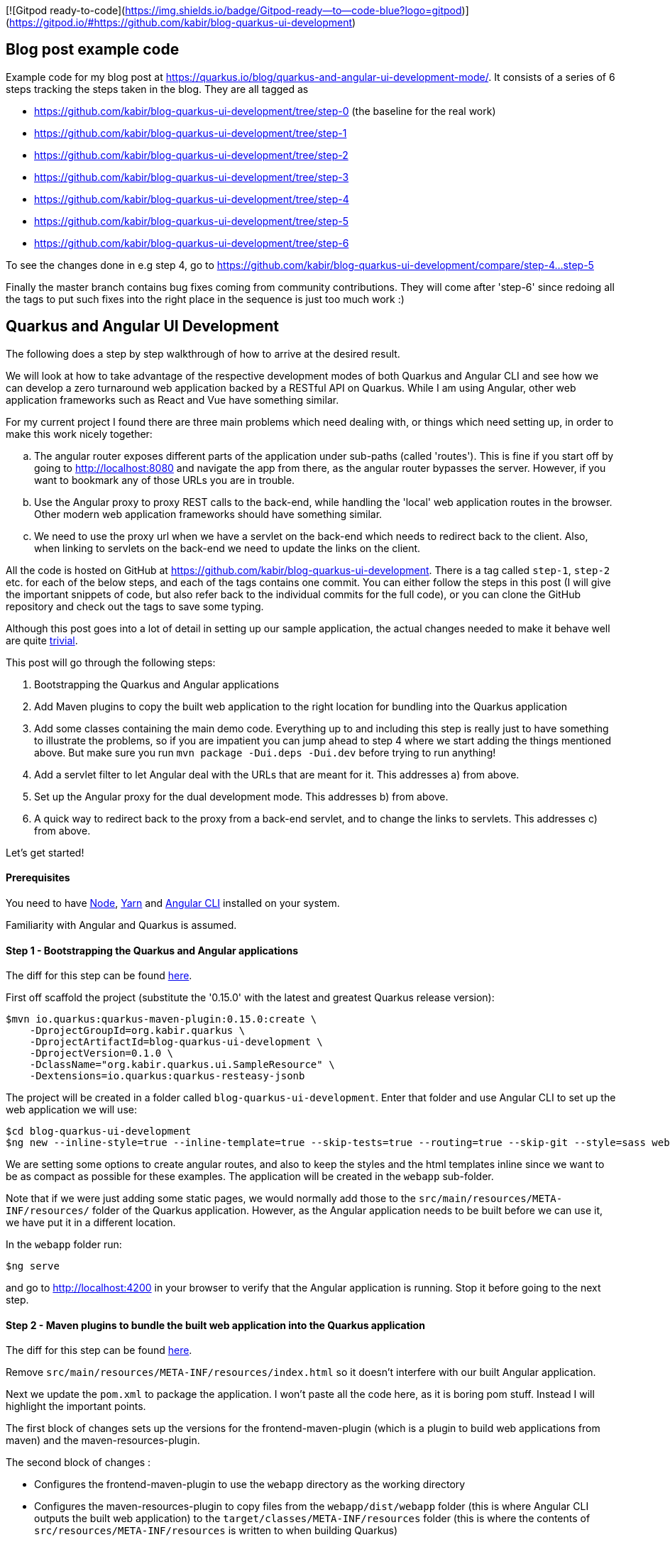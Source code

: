 [![Gitpod ready-to-code](https://img.shields.io/badge/Gitpod-ready--to--code-blue?logo=gitpod)](https://gitpod.io/#https://github.com/kabir/blog-quarkus-ui-development)

== Blog post example code

Example code for my blog post at https://quarkus.io/blog/quarkus-and-angular-ui-development-mode/. It consists of
a series of 6 steps tracking the steps taken in the blog. They are all tagged as

* https://github.com/kabir/blog-quarkus-ui-development/tree/step-0 (the baseline for the real work)
* https://github.com/kabir/blog-quarkus-ui-development/tree/step-1
* https://github.com/kabir/blog-quarkus-ui-development/tree/step-2
* https://github.com/kabir/blog-quarkus-ui-development/tree/step-3
* https://github.com/kabir/blog-quarkus-ui-development/tree/step-4
* https://github.com/kabir/blog-quarkus-ui-development/tree/step-5
* https://github.com/kabir/blog-quarkus-ui-development/tree/step-6

To see the changes done in e.g step 4, go to https://github.com/kabir/blog-quarkus-ui-development/compare/step-4...step-5

Finally the master branch contains bug fixes coming from community contributions. They will come after 'step-6' since redoing all the tags to put such fixes into the right place in the sequence is just too much work :)

== Quarkus and Angular UI Development
The following does a step by step walkthrough of how to arrive at the desired result.

We will look at how to take advantage of the respective development modes of both Quarkus and Angular CLI and see how we can develop a zero turnaround web application backed by a RESTful API on Quarkus. While I am using Angular, other web application frameworks such as React and Vue have something similar.

For my current project I found there are three main problems which need dealing with, or things which need setting up, in order to make this work nicely together:

[loweralpha]
. The angular router exposes different parts of the application under sub-paths (called 'routes'). This is fine if you start off by going to http://localhost:8080 and navigate the app from there, as the angular router bypasses the server. However, if you want to bookmark any of those URLs you are in trouble.
. Use the Angular proxy to proxy REST calls to the back-end, while handling the 'local' web application routes in the browser. Other modern web application frameworks should have something similar.
. We need to use the proxy url when we have a servlet on the back-end which needs to redirect back to the client. Also, when linking to servlets on the back-end we need to update the links on the client.

All the code is hosted on GitHub at https://github.com/kabir/blog-quarkus-ui-development. There is a tag called `step-1`, `step-2` etc. for each of the below steps, and each of the tags contains one commit. You can either follow the steps in this post (I will give the important snippets of code, but also refer back to the individual commits for the full code), or you can clone the GitHub repository and check out the tags to save some typing.

Although this post goes into a lot of detail in setting up our sample application, the actual changes needed to make it behave well are quite https://github.com/kabir/blog-quarkus-ui-development/compare/step-3..step-6[trivial].


This post will go through the following steps:

1. Bootstrapping the Quarkus and Angular applications
2. Add Maven plugins to copy the built web application to the right location for bundling into the Quarkus application
3. Add some classes containing the main demo code. Everything up to and including this step is really just to have something to illustrate the problems, so if you are impatient you can jump ahead to step 4 where we start adding the things mentioned above. But make sure you run `mvn package -Dui.deps -Dui.dev` before trying to run anything!
4. Add a servlet filter to let Angular deal with the URLs that are meant for it. This addresses a) from above.
5. Set up the Angular proxy for the dual development mode. This addresses b) from above.
6. A quick way to redirect back to the proxy from a back-end servlet, and to change the links to servlets. This addresses c) from above.

Let's get started!

==== Prerequisites
You need to have https://nodejs.org/en/download/package-manager/[Node], https://yarnpkg.com/en/docs/install[Yarn] and https://cli.angular.io[Angular CLI] installed on your system.

Familiarity with Angular and Quarkus is assumed.

==== Step 1 - Bootstrapping the Quarkus and Angular applications

The diff for this step can be found https://github.com/kabir/blog-quarkus-ui-development/compare/step-0..step-1[here].

First off scaffold the project (substitute the '0.15.0' with the latest and greatest Quarkus release version):

```
$mvn io.quarkus:quarkus-maven-plugin:0.15.0:create \
    -DprojectGroupId=org.kabir.quarkus \
    -DprojectArtifactId=blog-quarkus-ui-development \
    -DprojectVersion=0.1.0 \
    -DclassName="org.kabir.quarkus.ui.SampleResource" \
    -Dextensions=io.quarkus:quarkus-resteasy-jsonb
```
The project will be created in a folder called `blog-quarkus-ui-development`. Enter that folder and use Angular CLI to set up the web application we will use:
```
$cd blog-quarkus-ui-development
$ng new --inline-style=true --inline-template=true --skip-tests=true --routing=true --skip-git --style=sass webapp
```
We are setting some options to create angular routes, and also to keep the styles and the html templates inline since we want to be as compact as possible for these examples. The application will be created in the `webapp` sub-folder.

Note that if we were just adding some static pages, we would normally add those to the `src/main/resources/META-INF/resources/` folder of the Quarkus application. However, as the Angular application needs to be built before we can use it, we have put it in a different location.

In the `webapp` folder run:
[source,bash]
----
$ng serve
----
and go to http://localhost:4200 in your browser to verify that the Angular application is running. Stop it before going to the next step.

==== Step 2 - Maven plugins to bundle the built web application into the Quarkus application
The diff for this step can be found https://github.com/kabir/blog-quarkus-ui-development/compare/step-1..step-2[here].

Remove `src/main/resources/META-INF/resources/index.html` so it doesn't interfere with our built Angular application.

Next we update the `pom.xml` to package the application. I won't paste all the code here, as it is boring pom stuff. Instead I will highlight the important points.

The first block of changes sets up the versions for the frontend-maven-plugin (which is a plugin to build web applications from maven) and the maven-resources-plugin.

The second block of changes :

* Configures the frontend-maven-plugin to use the `webapp` directory as the working directory
* Configures the maven-resources-plugin to copy files from the `webapp/dist/webapp` folder (this is where Angular CLI outputs the built web application) to the `target/classes/META-INF/resources` folder (this is where the contents of `src/resources/META-INF/resources` is written to when building Quarkus)

In the final block of changes we set up a number of profiles to do various things to the Angular web application. I will refer to them by their activation property names below. The reason why these are in profiles, is that some of the Angular commands take rather a long time, are not needed every time we want to do a build and we want to stay as fast as possible. The profiles are:

* `ui.deps` - This must be run the first time you want to do a build, or if you change any of the depenencies in `webapp/package.json`. Apart from that we don't need to run it. Make sure that `nodeVersion` and `yarnVersion` match the versions you have installed on your system. This downloads the tooling to a location that is usable from Maven, and runs a `yarn install` to get all the webapp dependencies.
* `ui.dev` - A slightly faster way to build the web application. This is good if you are developing and need to package and update your application in Quarkus as part of a Quarkus build.
* `ui` - Use this when you need to package your application for a production build. It is slower than `ui.dev`.
* `ui.tests` - This runs the Angular linter and runs the web application unit tests.

Now to set everything up and run the application run:

[source,bash]
----
$mvn package quarkus:dev -Dui.deps -Dui.dev
----

You should now be able to see the Angular application at http://localhost:8080.

We will make the application more useful in the next step. Stop Quarkus before going to the next step.

==== Step 3 - Add main demo code
The diff for this step can be found https://github.com/kabir/blog-quarkus-ui-development/compare/step-2..step-3[here].

As mentioned, this is all just to have something to illustrate the problems that we will deal with in the following steps. Let's look at the Quarkus parts of the code first.

First we change the path of `SampleResource` from `hello` to `/api/hello`. This is because the Angular proxy we see in step 5 needs a sub-path to match (spoiler alert, it will match `/api/*`. Of course we can have put `hello` into the Angular proxy configuration, but for a real application you will have several REST endpoints, so it makes sense to group them to make the later configuration easier.

Next we have a servlet:
[source,java]
----
@WebServlet(urlPatterns = {"/servlet/*"})
public class SampleServlet extends HttpServlet {

    @Override
    protected void doGet(HttpServletRequest req, HttpServletResponse resp) throws ServletException, IOException {
        String path = req.getPathInfo();

        if (path.equals("/make-external-call")) {
            // Fake making an external call without involving the UI
            // e.g. OAuth Authentication Flow will have a few of these, resulting in
            // receiving the token eventually
            resp.sendRedirect("/servlet/callback");
        } else if (path.equals("/callback")) {
            // Redirect back to a path controlled by the Angular client
            String redirectPath = "/clientCallback";
            resp.sendRedirect(redirectPath);
        } else {
            resp.sendError(404);
        }
    }
}
----
Basically you will request `/servlet/make-external-call`, which will then redirect to `/servlet/callback`, which in turn redirects to another UI resource.

In case you are wondering what this is about, it is actually a really trimmed down version of something I needed to do do OAuth in my own application. Briefly, for my OAuth case, the flow is something along the lines of `/servlet/make-external-call` initiating the sign-in with the OAuth provider. This results in a few calls back and forth between the back-end and the OAuth provider, culiminating with the OAuth provider calling `/servlet/callback` with the authentication token. My servlet then caches the token, redirects to a route in the client which then makes a REST call to download the cached token.

Next we populate our Angular application with our routes in `app-routing.module.ts`:
[source,java]
----
const routes: Routes = [
  {path: '', pathMatch: 'full', component: DefaultComponent},
  {path: 'other', component: OtherComponent},
  {path: 'rest', component: RestComponent},
  {path: 'clientCallback', component: ClientCallbackComponent}
];
----

We change `app.component.ts` to set up a simple application with the components listed above. The contents of the file can be found https://github.com/kabir/blog-quarkus-ui-development/blob/step-3/webapp/src/app/app.component.ts[here] (since it is a bit lengthy and not very interesting). Finally we update `app.module.ts` to declare our added components, and import the `HttpClientModule` which is needed by `RestComponent` to do its REST calls.

[source,java]
----
@NgModule({
  declarations: [
    AppComponent,
    DefaultComponent,
    OtherComponent,
    RestComponent,
    ClientCallbackComponent
  ],
  imports: [
    BrowserModule,
    AppRoutingModule,
    HttpClientModule
  ],
  providers: [],
  bootstrap: [AppComponent]
})
export class AppModule { }

----


All this does is that when we go to the root of the application, we will go to DefaultComponent. `DefaultComponent` has routerLinks to `OtherComponent` and `RestComponent` (for routerLinks Angular does not hit the back-end), and a normal link to `/servlet/make-external-call`.

If we go to `/other`, we end up in `OtherComponent` which just has a link back to `DefaultComponent`.

If we go to `/rest`, we end up in `RestComponent` which displays data from the `SampleResource` we saw above and also has a link back to `DefaultComponent`.

Finally if we go to `/clientCallback` (which is triggered via `/servlet/callback`  in `SampleServlet` we end up in `ClientCallbackComponent`.

====== Illustrating the problem
Now package and start the application by running:
[source,bash]
----
$mvn package quarkus:dev -Dui.dev
----
If you go to http://localhost:8080 you will get a page with links to `Other`, `Rest` and `Default`. Click on the `Other` and `Rest` ones, and it should all work.

However while in the `Other` component, so that the address in the browser is http://localhost:8080/other, if you try to refresh the page you will end up with the following error message:

`RESTEASY003210: Could not find resource for full path: http://localhost:8080/other`

Also, if we go back to http://localhost:8080, and click the `External` link, we will see a similar message.

We will fix these in the next step. Stop Quarkus before going to the next step.

==== Step 4 - Servlet filter to forward UI paths to Angular
The diff for this step can be found https://github.com/kabir/blog-quarkus-ui-development/compare/step-3..step-4[here].

We saw in the previous step that when trying to go directly to a route within the Angular application we end up hitting the server which cannot find a matching REST endpoint, which is not what we would expect.

To deal with this I add a servlet filter:

[source,java]
----
@WebFilter(urlPatterns = "/*")
public class AngularRouteFilter extends HttpFilter {

    private static final Pattern FILE_NAME_PATTERN = Pattern.compile(".*[.][a-zA-Z\\d]+");

    public void doFilter(ServletRequest req, ServletResponse res, FilterChain chain) throws IOException, ServletException {
        HttpServletRequest request = (HttpServletRequest) req;
        HttpServletResponse response = (HttpServletResponse) res;
        chain.doFilter(request, response);

        if (response.getStatus() == 404) {
            String path = request.getRequestURI().substring(
                    request.getContextPath().length()).replaceAll("[/]+$", "");
            if (!FILE_NAME_PATTERN.matcher(path).matches()) {
                // We could not find the resource, i.e. it is not anything known to the server (i.e. it is not a REST
                // endpoint or a servlet), and does not look like a file so try handling it in the front-end routes
                // and reset the response status code to 200.
                response.setStatus(200);
                request.getRequestDispatcher("/").forward(request, response);
                response.getOutputStream().close();
            }
        }
    }
}
----

All this does is try to invoke the request normally via the `doFilter()` call. If the resource path could not be found, it is not any of the REST endpoints or servlets installed in the application. If it does not look like a file, we assume it is an Angular route.
We need to close the output stream after forwarding, otherwise you will get a 404 on our client side routes when running in production.

To try it out, package and start the application by running:
[source,bash]
----
$mvn package quarkus:dev -Dui.dev
----
If you go to http://localhost:8080 you will see the initial page again. This time all the links work and we can refresh on any page we want! This is progress, and we now have a fully working application.

However, we still need to restart and repackage our application every time we want to change something in the UI. The next two steps will show how to make this more convenient. Stop Quarkus before going to the next step.

==== Step 5 - Angular proxy for dual development mode
The diff for this step can be found https://github.com/kabir/blog-quarkus-ui-development/compare/step-4..step-5[here].

Angular CLI ships with a https://angular.io/guide/build#proxying-to-a-backend-server[proxy]. Although I am not familiar with these other frameworks, from a quick search it seems that https://facebook.github.io/create-react-app/docs/proxying-api-requests-in-development[React] and https://cli.vuejs.org/config/#devserver-proxy[Vue] have something similar.

The changes are simple.

First we create a `webapp/proxy.conf.json`:
[source,json]
----
{
    "/api/*": {
        "target": "http://localhost:8080",
        "secure": false
    }
}
----
This basically tells Angular that when making REST calls where the path starts with `/api/` we should direct to the back-end server running on port `8080`. This is basically the application running in Quarkus. Angular CLI itself runs on port `4200`.

The next thing we need to do is to add another `script` entry to `package.json`:
[source,json]
----
"scripts": {
    "ng": "ng",
    "start": "ng serve",
    "proxy": "ng serve --proxy-config proxy.conf.json",
    ...
----

Now if we start Angular with `yarn proxy` (rather than the standard `ng serve`) it will use the proxy configuration we just set up.

Now let's try it out. You need two terminals.

In the first terminal run:
[source,bash]
----
$mvn clean
$mvn package quarkus:dev
----
to start the Quarkus application. Note how we did not pass in `-Dui.dev` so we will no longer build the web application which saves us a significant amount of time. It will use the contents of `webapp/dist/webapp` if the web application was already built.

In the second terminal go into the `webapp` folder and run:
[source,bash]
----
$yarn proxy
----

Now go to http://localhost:4200 and you will see the familiar application with the links. Click the `Rest` link and view the page. Now change the string in the template of `RestComponent` (in `app.component.ts`) to something like:
[source,java]
----
  template: `
    In <b>rest</b> component. <a [routerLink]="['/']">Default</a><br>
    Message was: {{msg$ | async}}
    <br>SEE THE CHANGE IN ACTION
  `,
----
When you refresh the page you should see the changed string.

Next in `SampleResource`, change the string returned by the `hello()` method. Refresh the page again and you will see the changes reflected.

This is great! It means we can now work on both our back-end and our UI without any recompilation in order to see the changes, and we no longer need to repackage and restart the application. It goes without saying that this has massive productivity benefits.

If we click around a bit in the application we see that it is working. But on closer inspection we notice that when we click on the the `External` link there is no message in the page. And when we look at `ClientCallbackComponent`, there should be a message.
[source,java]
----
@Component({
  selector: 'app-rest',
  template: `
    Received callback from server! <a [routerLink]="['/']">Default</a>
  `,
  styles: []
})
export class ClientCallbackComponent {
}
----

This is because we are not actually accessing the proper servlet, as we are trying to access it on port `4200` which is Angular which does not have this servlet. Let's fix this in the next step.

==== Step 6 - Adjust servlet links and redirect back to the UI running in the proxy from the back-end
The diff for this step can be found https://github.com/kabir/blog-quarkus-ui-development/compare/step-5..step-6[here].

There are a few different ways that this can be done, but for simplicity for this example I went with a system property called `ui.proxy` that you can set when starting the Quarkus application. The we modify our `SimpleServlet` to prepend `http://localhost:4200` to the redirect path if it is set:
[source,java]
----
    // Redirect back to a path controlled by the Angular client
    String redirectPath = "/clientCallback";

    boolean proxy = Boolean.getBoolean("ui.proxy");
    if (proxy) {
        redirectPath = "http://localhost:4200" + redirectPath;
    }
    resp.sendRedirect(redirectPath);
----

Also, we need to make the front-end point to `http://localhost:8080/servlet/make-external-call` rather than point to the back-end. To do this we make some changes to
`DefaultComponent`:
[source,java]
----
@Component({
  selector: 'app-default',
  template: `
    In <b>default</b> component.
    <a [routerLink]="['/other']">Other</a> |
    <a [routerLink]="['/rest']">Rest</a> |
    <a href="{{externalUrl}}">External</a>
  `,
  styles: []
})
export class DefaultComponent {
  externalUrl = '/servlet/make-external-call';

  constructor() {
    if (window.location.port === "4200") {
      this.externalUrl = "http://localhost:8080" + this.externalUrl;
    }
  }
}
----
In the real world I would have used an https://angular.io/guide/build#configuring-application-environments[Angular environment] called something like `proxy` and updated the `script` entry we created in `package.json` to use that. But as there are quite a few files involved in doing that, I have taken a simpler approach to demonstrate the same thing. If the `DefaultComponent` finds it is running on port `4200` it will make the servlet URL point to the back-end server. Otherwise it will attempt to go to the servlet on the Angular CLI server, which of course does not have this.

If you have the Quarkus application from the previous step running we need to stop it so that we can restart it with the system property. Once stopped run:
[source,bash]
----
$mvn package quarkus:dev -Dui.proxy
----

If you don't have the Angular CLI proxy running from the previous step, run `yarn proxy`.

Now go to http://locahost:4200 and see everything working smoothly.

==== Conclusion
We have seen how to package an Angular and Quarkus application, and tweaks needed to make it behave in a development environment. The tweaks needed are quite small, and offer great developer productivity when working on your application. You basically just fire up Quarkus with the system property we added (`mvn package quarkus:dev -Dui.proxy=true`), and we do the same for Angular to run it in proxy mode (`yarn proxy`). Now we can just forget about it and modify both back-end and front-end code and see changes happen on the next browser refresh. There is no need to repackage and restart the application with every change done in either place.

Finally, to run this in production you need to run:
[source,bash]
----
$mvn package -Dui
----
The `ui` system property will build an optimised Angular application and bundle it in the right place in your Quarkus application.

Or if you want to go native:
[source,bash]
----
mvn package -Dui -Pnative
----
Your application will now start in milliseconds!
----
Quarkus 0.15.0 started in 0.007s. Listening on: http://[::]:8080
----


